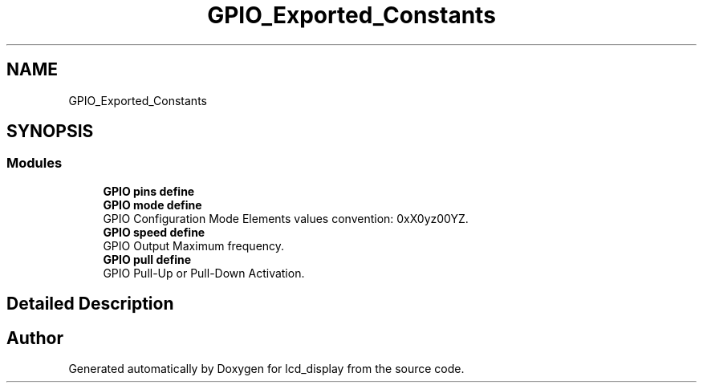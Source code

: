 .TH "GPIO_Exported_Constants" 3 "Thu Oct 29 2020" "lcd_display" \" -*- nroff -*-
.ad l
.nh
.SH NAME
GPIO_Exported_Constants
.SH SYNOPSIS
.br
.PP
.SS "Modules"

.in +1c
.ti -1c
.RI "\fBGPIO pins define\fP"
.br
.ti -1c
.RI "\fBGPIO mode define\fP"
.br
.RI "GPIO Configuration Mode Elements values convention: 0xX0yz00YZ\&. "
.ti -1c
.RI "\fBGPIO speed define\fP"
.br
.RI "GPIO Output Maximum frequency\&. "
.ti -1c
.RI "\fBGPIO pull define\fP"
.br
.RI "GPIO Pull-Up or Pull-Down Activation\&. "
.in -1c
.SH "Detailed Description"
.PP 

.SH "Author"
.PP 
Generated automatically by Doxygen for lcd_display from the source code\&.

